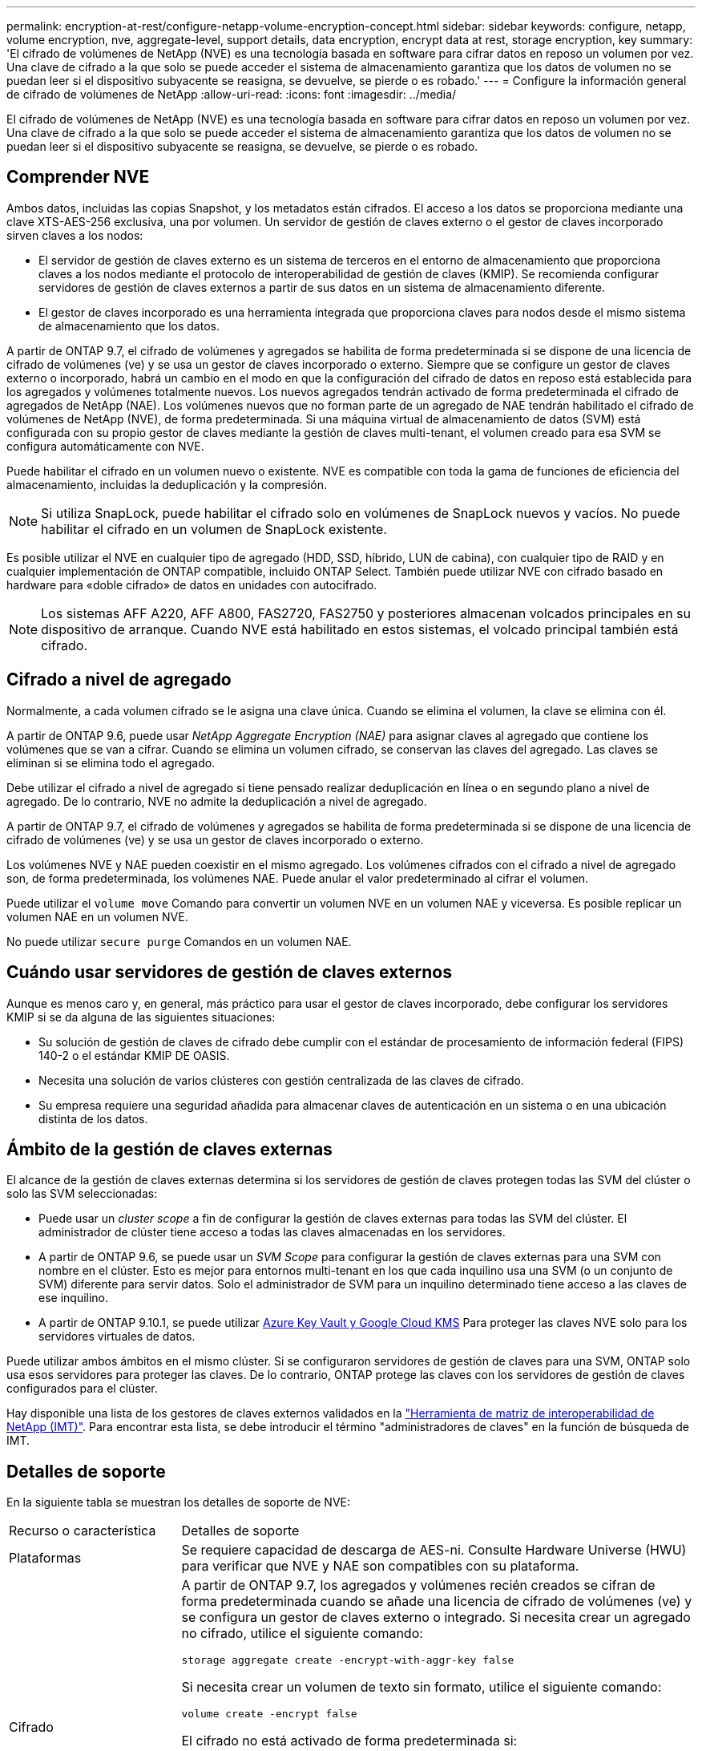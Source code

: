---
permalink: encryption-at-rest/configure-netapp-volume-encryption-concept.html 
sidebar: sidebar 
keywords: configure, netapp, volume encryption, nve, aggregate-level, support details, data encryption, encrypt data at rest, storage encryption, key 
summary: 'El cifrado de volúmenes de NetApp (NVE) es una tecnología basada en software para cifrar datos en reposo un volumen por vez. Una clave de cifrado a la que solo se puede acceder el sistema de almacenamiento garantiza que los datos de volumen no se puedan leer si el dispositivo subyacente se reasigna, se devuelve, se pierde o es robado.' 
---
= Configure la información general de cifrado de volúmenes de NetApp
:allow-uri-read: 
:icons: font
:imagesdir: ../media/


[role="lead"]
El cifrado de volúmenes de NetApp (NVE) es una tecnología basada en software para cifrar datos en reposo un volumen por vez. Una clave de cifrado a la que solo se puede acceder el sistema de almacenamiento garantiza que los datos de volumen no se puedan leer si el dispositivo subyacente se reasigna, se devuelve, se pierde o es robado.



== Comprender NVE

Ambos datos, incluidas las copias Snapshot, y los metadatos están cifrados. El acceso a los datos se proporciona mediante una clave XTS-AES-256 exclusiva, una por volumen. Un servidor de gestión de claves externo o el gestor de claves incorporado sirven claves a los nodos:

* El servidor de gestión de claves externo es un sistema de terceros en el entorno de almacenamiento que proporciona claves a los nodos mediante el protocolo de interoperabilidad de gestión de claves (KMIP). Se recomienda configurar servidores de gestión de claves externos a partir de sus datos en un sistema de almacenamiento diferente.
* El gestor de claves incorporado es una herramienta integrada que proporciona claves para nodos desde el mismo sistema de almacenamiento que los datos.


A partir de ONTAP 9.7, el cifrado de volúmenes y agregados se habilita de forma predeterminada si se dispone de una licencia de cifrado de volúmenes (ve) y se usa un gestor de claves incorporado o externo. Siempre que se configure un gestor de claves externo o incorporado, habrá un cambio en el modo en que la configuración del cifrado de datos en reposo está establecida para los agregados y volúmenes totalmente nuevos. Los nuevos agregados tendrán activado de forma predeterminada el cifrado de agregados de NetApp (NAE). Los volúmenes nuevos que no forman parte de un agregado de NAE tendrán habilitado el cifrado de volúmenes de NetApp (NVE), de forma predeterminada. Si una máquina virtual de almacenamiento de datos (SVM) está configurada con su propio gestor de claves mediante la gestión de claves multi-tenant, el volumen creado para esa SVM se configura automáticamente con NVE.

Puede habilitar el cifrado en un volumen nuevo o existente. NVE es compatible con toda la gama de funciones de eficiencia del almacenamiento, incluidas la deduplicación y la compresión.

[NOTE]
====
Si utiliza SnapLock, puede habilitar el cifrado solo en volúmenes de SnapLock nuevos y vacíos. No puede habilitar el cifrado en un volumen de SnapLock existente.

====
Es posible utilizar el NVE en cualquier tipo de agregado (HDD, SSD, híbrido, LUN de cabina), con cualquier tipo de RAID y en cualquier implementación de ONTAP compatible, incluido ONTAP Select. También puede utilizar NVE con cifrado basado en hardware para «doble cifrado» de datos en unidades con autocifrado.

[NOTE]
====
Los sistemas AFF A220, AFF A800, FAS2720, FAS2750 y posteriores almacenan volcados principales en su dispositivo de arranque. Cuando NVE está habilitado en estos sistemas, el volcado principal también está cifrado.

====


== Cifrado a nivel de agregado

Normalmente, a cada volumen cifrado se le asigna una clave única. Cuando se elimina el volumen, la clave se elimina con él.

A partir de ONTAP 9.6, puede usar _NetApp Aggregate Encryption (NAE)_ para asignar claves al agregado que contiene los volúmenes que se van a cifrar. Cuando se elimina un volumen cifrado, se conservan las claves del agregado. Las claves se eliminan si se elimina todo el agregado.

Debe utilizar el cifrado a nivel de agregado si tiene pensado realizar deduplicación en línea o en segundo plano a nivel de agregado. De lo contrario, NVE no admite la deduplicación a nivel de agregado.

A partir de ONTAP 9.7, el cifrado de volúmenes y agregados se habilita de forma predeterminada si se dispone de una licencia de cifrado de volúmenes (ve) y se usa un gestor de claves incorporado o externo.

Los volúmenes NVE y NAE pueden coexistir en el mismo agregado. Los volúmenes cifrados con el cifrado a nivel de agregado son, de forma predeterminada, los volúmenes NAE. Puede anular el valor predeterminado al cifrar el volumen.

Puede utilizar el `volume move` Comando para convertir un volumen NVE en un volumen NAE y viceversa. Es posible replicar un volumen NAE en un volumen NVE.

No puede utilizar `secure purge` Comandos en un volumen NAE.



== Cuándo usar servidores de gestión de claves externos

Aunque es menos caro y, en general, más práctico para usar el gestor de claves incorporado, debe configurar los servidores KMIP si se da alguna de las siguientes situaciones:

* Su solución de gestión de claves de cifrado debe cumplir con el estándar de procesamiento de información federal (FIPS) 140-2 o el estándar KMIP DE OASIS.
* Necesita una solución de varios clústeres con gestión centralizada de las claves de cifrado.
* Su empresa requiere una seguridad añadida para almacenar claves de autenticación en un sistema o en una ubicación distinta de los datos.




== Ámbito de la gestión de claves externas

El alcance de la gestión de claves externas determina si los servidores de gestión de claves protegen todas las SVM del clúster o solo las SVM seleccionadas:

* Puede usar un _cluster scope_ a fin de configurar la gestión de claves externas para todas las SVM del clúster. El administrador de clúster tiene acceso a todas las claves almacenadas en los servidores.
* A partir de ONTAP 9.6, se puede usar un _SVM Scope_ para configurar la gestión de claves externas para una SVM con nombre en el clúster. Esto es mejor para entornos multi-tenant en los que cada inquilino usa una SVM (o un conjunto de SVM) diferente para servir datos. Solo el administrador de SVM para un inquilino determinado tiene acceso a las claves de ese inquilino.
* A partir de ONTAP 9.10.1, se puede utilizar xref:manage-keys-azure-google-task.html[Azure Key Vault y Google Cloud KMS] Para proteger las claves NVE solo para los servidores virtuales de datos.


Puede utilizar ambos ámbitos en el mismo clúster. Si se configuraron servidores de gestión de claves para una SVM, ONTAP solo usa esos servidores para proteger las claves. De lo contrario, ONTAP protege las claves con los servidores de gestión de claves configurados para el clúster.

Hay disponible una lista de los gestores de claves externos validados en la link:http://mysupport.netapp.com/matrix/["Herramienta de matriz de interoperabilidad de NetApp (IMT)"^]. Para encontrar esta lista, se debe introducir el término "administradores de claves" en la función de búsqueda de IMT.



== Detalles de soporte

En la siguiente tabla se muestran los detalles de soporte de NVE:

[cols="25,75"]
|===


| Recurso o característica | Detalles de soporte 


 a| 
Plataformas
 a| 
Se requiere capacidad de descarga de AES-ni. Consulte Hardware Universe (HWU) para verificar que NVE y NAE son compatibles con su plataforma.



 a| 
Cifrado
 a| 
A partir de ONTAP 9.7, los agregados y volúmenes recién creados se cifran de forma predeterminada cuando se añade una licencia de cifrado de volúmenes (ve) y se configura un gestor de claves externo o integrado. Si necesita crear un agregado no cifrado, utilice el siguiente comando:

`storage aggregate create -encrypt-with-aggr-key false`

Si necesita crear un volumen de texto sin formato, utilice el siguiente comando:

`volume create -encrypt false`

El cifrado no está activado de forma predeterminada si:

* LA licencia VE no está instalada.
* El gestor de claves no está configurado.
* La plataforma o el software no admiten el cifrado.
* El cifrado de hardware está activado.




 a| 
ONTAP
 a| 
Todas las implementaciones de ONTAP. La compatibilidad con ONTAP Cloud está disponible en ONTAP 9.5 y versiones posteriores.



 a| 
Dispositivos
 a| 
HDD, SSD, híbrido, LUN de cabina.



 a| 
RAID
 a| 
RAID0, RAID4, RAID-DP, RAID-TEC.



 a| 
Volúmenes
 a| 
Volúmenes de datos y volúmenes raíz existentes. No es posible cifrar datos en un volumen raíz de SVM o en volúmenes de metadatos de MetroCluster.



 a| 
Cifrado a nivel de agregado
 a| 
A partir de ONTAP 9.6, NVE admite el cifrado a nivel de agregado (NAE):

* Debe utilizar el cifrado a nivel de agregado si tiene pensado realizar deduplicación en línea o en segundo plano a nivel de agregado.
* No se puede volver a introducir la clave de un volumen de cifrado en el nivel de un agregado.
* La opción de purga segura no es compatible con los volúmenes de cifrado a nivel de agregado.
* Además de los volúmenes de datos, NAE admite el cifrado de volúmenes raíz de SVM y el volumen de metadatos de MetroCluster. NAE no admite el cifrado del volumen raíz.




 a| 
Alcance de SVM
 a| 
A partir de ONTAP 9.6, NVE admite el ámbito de SVM solo para la gestión de claves externas, no para el gestor de claves incorporado. MetroCluster es compatible a partir de ONTAP 9.8.



 a| 
Eficiencia del almacenamiento
 a| 
Deduplicación, compresión, compactación, FlexClone. Los clones utilizan la misma clave que el elemento principal, incluso después de dividir el clon del elemento principal. Se le advierte que vuelva a introducir el clon dividido.



 a| 
Replicación
 a| 
* Para la replicación de volúmenes, el volumen de destino debe haber estado habilitado para el cifrado. El cifrado se puede configurar para el origen y sin configurar para el destino, y viceversa.
* Para la replicación de SVM, el volumen de destino se cifra automáticamente, a menos que el destino no contenga un nodo compatible con el cifrado de volúmenes, en cuyo caso la replicación se realice correctamente, pero el volumen de destino no está cifrado.
* Para las configuraciones de MetroCluster, cada clúster extrae claves de gestión de claves externas de sus servidores de claves configurados. El servicio de replicación de configuración replica las claves de OKM al sitio del partner.




 a| 
Cumplimiento de normativas
 a| 
A partir de ONTAP 9.2, SnapLock es compatible en los modos Compliance y Enterprise, sólo para nuevos volúmenes. No puede habilitar el cifrado en un volumen de SnapLock existente.



 a| 
FlexGroups
 a| 
A partir de ONTAP 9.2, los FlexGroup son compatibles. Los agregados de destino deben tener el mismo tipo que los agregados de origen, ya sea a nivel de volumen o de agregado. A partir de ONTAP 9.5, se admite la reclave sin movimiento de volúmenes FlexGroup.



 a| 
Transición de 7-Mode
 a| 
A partir de 7-Mode Transition Tool 3.3, puede utilizar la CLI de 7-Mode Transition Tool para realizar una transición basada en copias a los volúmenes de destino habilitados para NVE en el sistema en clúster.

|===
.Información relacionada
link:https://kb.netapp.com/Advice_and_Troubleshooting/Data_Storage_Software/ONTAP_OS/FAQ%3A_NetApp_Volume_Encryption_and_NetApp_Aggregate_Encryption["Preguntas más frecuentes: Cifrado de volúmenes de NetApp y cifrado de agregados de NetApp"^]
